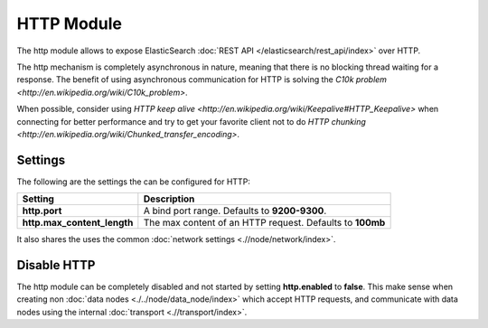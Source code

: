 HTTP Module
===========

The http module allows to expose ElasticSearch :doc:`REST API </elasticsearch/rest_api/index>` over HTTP.


The http mechanism is completely asynchronous in nature, meaning that there is no blocking thread waiting for a response. The benefit of using asynchronous communication for HTTP is solving the `C10k problem <http://en.wikipedia.org/wiki/C10k_problem>`. 

When possible, consider using `HTTP keep alive <http://en.wikipedia.org/wiki/Keepalive#HTTP_Keepalive>` when connecting for better performance and try to get your favorite client not to do `HTTP chunking <http://en.wikipedia.org/wiki/Chunked_transfer_encoding>`. 

Settings
--------

The following are the settings the can be configured for HTTP:


=============================  ===========================================================
 Setting                        Description                                               
=============================  ===========================================================
**http.port**                  A bind port range. Defaults to **9200-9300**.              
**http.max_content_length**    The max content of an HTTP request. Defaults to **100mb**  
=============================  ===========================================================

It also shares the uses the common :doc:`network settings <.//node/network/index>`. 

Disable HTTP
------------

The http module can be completely disabled and not started by setting **http.enabled** to **false**. This make sense when creating non :doc:`data nodes <./../node/data_node/index>` which accept HTTP requests, and communicate with data nodes using the internal :doc:`transport <.//transport/index>`. 

